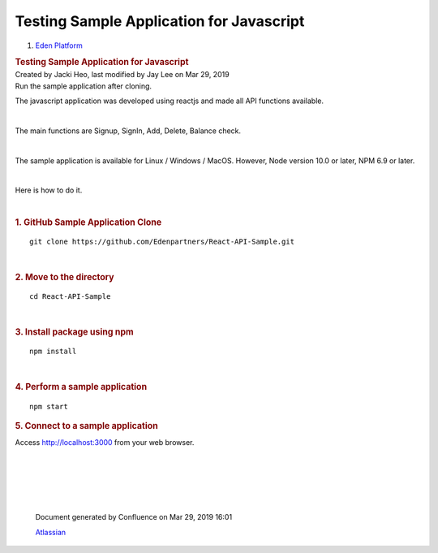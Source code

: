 =========================================================
Testing Sample Application for Javascript
=========================================================

.. container::
   :name: page

   .. container:: aui-page-panel
      :name: main

      .. container::
         :name: main-header

         .. container::
            :name: breadcrumb-section

            #. `Eden Platform <index.html>`__

         .. rubric:: Testing Sample Application for
            Javascript
            :name: title-heading
            :class: pagetitle

      .. container:: view
         :name: content

         .. container:: page-metadata

            Created by Jacki Heo, last modified by Jay Lee on Mar 29,
            2019

         .. container:: wiki-content group
            :name: main-content

            Run the sample application after cloning.

            The javascript application was developed using reactjs and
            made all API functions available.

            | 

            The main functions are Signup, SignIn, Add, Delete, Balance
            check.

            | 

            The sample application is available for Linux / Windows /
            MacOS. However, Node version 10.0 or later, NPM 6.9 or
            later.

            | 

            Here is how to do it.

            | 

            .. rubric:: 1. GitHub Sample Application Clone
               :name: TestingSampleApplicationforJavascript-1.GitHubSampleApplicationClone

            ::

               git clone https://github.com/Edenpartners/React-API-Sample.git

            | 

            .. rubric:: 2. Move to the directory
               :name: TestingSampleApplicationforJavascript-2.Movetothedirectory

            ::

               cd React-API-Sample

            | 

            .. rubric:: 3. Install package using npm
               :name: TestingSampleApplicationforJavascript-3.Installpackageusingnpm

            ::

               npm install

            | 

            .. rubric:: 4. Perform a sample application
               :name: TestingSampleApplicationforJavascript-4.Performasampleapplication

            ::

               npm start

            .. rubric:: 5. Connect to a sample application
               :name: TestingSampleApplicationforJavascript-5.Connecttoasampleapplication

            Access http://localhost:3000 from your web browser.

            | 

           
.. raw:: html

	<br/><br/><iframe width="560" height="315" src="https://www.youtube.com/embed/0iMtPCo4S5g" frameborder="0" allowfullscreen></iframe><br/><br/>

|

            | 

            | 

   .. container::
      :name: footer

      .. container:: section footer-body

         Document generated by Confluence on Mar 29, 2019 16:01

         .. container::
            :name: footer-logo

            `Atlassian <http://www.atlassian.com/>`__



